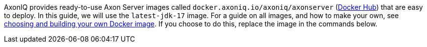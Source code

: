 
AxonIQ provides ready-to-use Axon Server images called `docker.axoniq.io/axoniq/axonserver` (https://hub.docker.com/r/axoniq/axonserver[Docker Hub]) that are easy to deploy.
In this guide, we will use the `latest-jdk-17` image.
For a guide on all images, and how to make your own, see xref:extra/choosing-docker-image.adoc[choosing and building your own Docker image].
If you choose to do this, replace the image in the commands below.